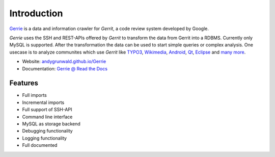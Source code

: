 Introduction
###############

`Gerrie`_ is a data and information crawler for `Gerrit`, a code review system developed by Google.

*Gerrie* uses the SSH and REST-APIs offered by *Gerrit* to transform the data from Gerrit into a RDBMS. Currently only MySQL is supported.
After the transformation the data can be used to start simple queries or complex analysis. One usecase is to analyze communites which use *Gerrit* like `TYPO3`_, `Wikimedia`_, `Android`_, `Qt`_, `Eclipse`_ and `many more`_.

* Website: `andygrunwald.github.io/Gerrie`_
* Documentation: `Gerrie @ Read the Docs`_

Features
=========

* Full imports
* Incremental imports
* Full support of SSH-API
* Command line interface
* MySQL as storage backend
* Debugging functionality
* Logging functionality
* Full documented

.. _Gerrie: https://andygrunwald.github.io/Gerrie/
.. _Gerrit: https://code.google.com/p/gerrit/
.. _TYPO3: https://review.typo3.org/
.. _Wikimedia: https://gerrit.wikimedia.org/
.. _Android: https://android-review.googlesource.com/
.. _Qt: https://codereview.qt-project.org/
.. _Eclipse: https://git.eclipse.org/r/
.. _many more: http://en.wikipedia.org/wiki/Gerrit_(software)#Notable_users
.. _andygrunwald.github.io/Gerrie: https://andygrunwald.github.io/Gerrie/
.. _Gerrie @ Read the Docs: https://gerrie.readthedocs.org/en/latest/
